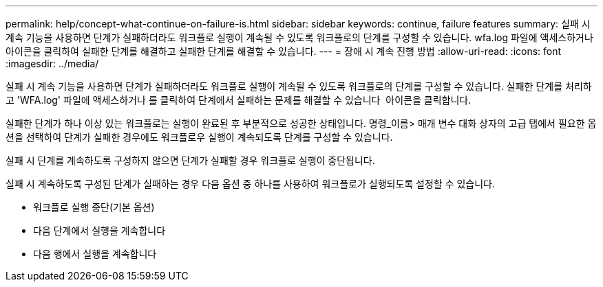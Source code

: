 ---
permalink: help/concept-what-continue-on-failure-is.html 
sidebar: sidebar 
keywords: continue, failure features 
summary: 실패 시 계속 기능을 사용하면 단계가 실패하더라도 워크플로 실행이 계속될 수 있도록 워크플로의 단계를 구성할 수 있습니다. wfa.log 파일에 액세스하거나 아이콘을 클릭하여 실패한 단계를 해결하고 실패한 단계를 해결할 수 있습니다. 
---
= 장애 시 계속 진행 방법
:allow-uri-read: 
:icons: font
:imagesdir: ../media/


[role="lead"]
실패 시 계속 기능을 사용하면 단계가 실패하더라도 워크플로 실행이 계속될 수 있도록 워크플로의 단계를 구성할 수 있습니다. 실패한 단계를 처리하고 'WFA.log' 파일에 액세스하거나 를 클릭하여 단계에서 실패하는 문제를 해결할 수 있습니다 image:../media/info_icon_execute_wfa.gif[""] 아이콘을 클릭합니다.

실패한 단계가 하나 이상 있는 워크플로는 실행이 완료된 후 부분적으로 성공한 상태입니다. 명령_이름> 매개 변수 대화 상자의 고급 탭에서 필요한 옵션을 선택하여 단계가 실패한 경우에도 워크플로우 실행이 계속되도록 단계를 구성할 수 있습니다.

실패 시 단계를 계속하도록 구성하지 않으면 단계가 실패할 경우 워크플로 실행이 중단됩니다.

실패 시 계속하도록 구성된 단계가 실패하는 경우 다음 옵션 중 하나를 사용하여 워크플로가 실행되도록 설정할 수 있습니다.

* 워크플로 실행 중단(기본 옵션)
* 다음 단계에서 실행을 계속합니다
* 다음 행에서 실행을 계속합니다

